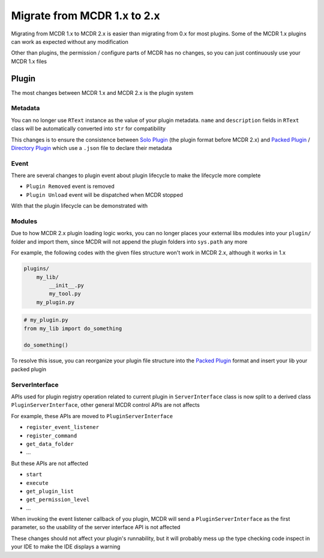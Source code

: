 
Migrate from MCDR 1.x to 2.x
============================

Migrating from MCDR 1.x to MCDR 2.x is easier than migrating from 0.x for most plugins. Some of the MCDR 1.x plugins can work as expected without any modification

Other than plugins, the permission / configure parts of MCDR has no changes, so you can just continuously use your MCDR 1.x files

Plugin
------

The most changes between MCDR 1.x and MCDR 2.x is the plugin system

Metadata
^^^^^^^^

You can no longer use ``RText`` instance as the value of your plugin metadata. ``name`` and ``description`` fields in ``RText`` class will be automatically converted into ``str`` for compatibility

This changes is to ensure the consistence between `Solo Plugin <../plugin_dev/plugin_format.html#solo-plugin>`__ (the plugin format before MCDR 2.x) and `Packed Plugin <../plugin_dev/plugin_format.html#packed-plugin>`__ / `Directory Plugin <../plugin_dev/plugin_format.html#directory-plugin>`__ which use a ``.json`` file to declare their metadata

Event
^^^^^

There are several changes to plugin event about plugin lifecycle to make the lifecycle more complete

- ``Plugin Removed`` event is removed
- ``Plugin Unload`` event will be dispatched when MCDR stopped

With that the plugin lifecycle can be demonstrated with

Modules
^^^^^^^

Due to how MCDR 2.x plugin loading logic works, you can no longer places your external libs modules into your ``plugin/`` folder and import them, since MCDR will not append the plugin folders into ``sys.path`` any more

For example, the following codes with the given files structure won't work in MCDR 2.x, although it works in 1.x

.. code-block::

   plugins/
       my_lib/
           __init__.py
           my_tool.py
       my_plugin.py

.. code-block:: python

   # my_plugin.py
   from my_lib import do_something

   do_something()

To resolve this issue, you can reorganize your plugin file structure into the `Packed Plugin <../plugin_dev/plugin_format.html#packed-plugin>`__ format and insert your lib your packed plugin

ServerInterface
^^^^^^^^^^^^^^^

APIs used for plugin registry operation related to current plugin in ``ServerInterface`` class is now split to a derived class ``PluginServerInterface``, other general MCDR control APIs are not affects

For example, these APIs are moved to ``PluginServerInterface``

* ``register_event_listener``
* ``register_command``
* ``get_data_folder``
* ...

But these APIs are not affected

* ``start``
* ``execute``
* ``get_plugin_list``
* ``get_permission_level``
* ...

When invoking the event listener callback of you plugin, MCDR will send a ``PluginServerInterface`` as the first parameter, so the usability of the server interface API is not affected

These changes should not affect your plugin's runnability, but it will probably mess up the type checking code inspect in your IDE to make the IDE displays a warning
